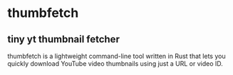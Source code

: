 * thumbfetch

** tiny yt thumbnail fetcher

thumbfetch is a lightweight command-line tool written in Rust that lets you quickly download YouTube video thumbnails using just a URL or video ID. 
